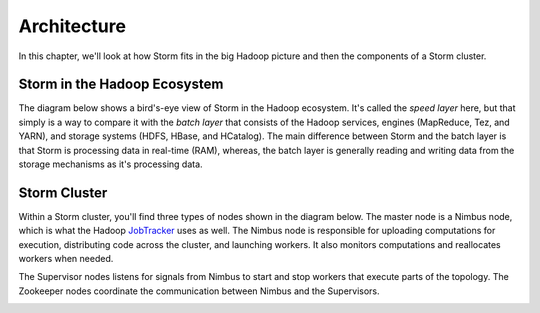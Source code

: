 ============
Architecture
============


.. Status: Finished second draft. Could use another copy edit and possible a section on topology.

In this chapter, we'll look at how Storm fits in the big Hadoop picture and then the components of a Storm cluster.

Storm in the Hadoop Ecosystem
=============================

The diagram below shows a bird's-eye view of Storm in the Hadoop ecosystem. 
It's called the *speed layer* here, but that simply is a way to compare it
with the *batch layer* that consists of the Hadoop services, engines (MapReduce, Tez, and YARN),
and storage systems (HDFS, HBase, and HCatalog). The main difference between Storm and
the batch layer is that Storm is processing data in real-time (RAM), whereas, the
batch layer is generally reading and writing data from the storage mechanisms as it's processing
data.

.. image:: images/speed_layer.jpg
   :height: 459 px
   :width: 850 px
   :scale: 90 %
   :alt: Diagram showing how Storm serves real-time views and its position in the Hadoop ecosystem.
   :align: left

Storm Cluster
=============

Within a Storm cluster, you'll find three types of nodes shown in the diagram below.
The master node is a Nimbus node, which is what the Hadoop `JobTracker <http://wiki.apache.org/hadoop/JobTracker>`_
uses as well. The Nimbus node is responsible for uploading computations for execution, distributing
code across the cluster, and launching workers. It also monitors computations and
reallocates workers when needed.

The Supervisor nodes listens for signals from Nimbus to start and stop workers that execute parts of the topology. The
Zookeeper nodes coordinate the communication between Nimbus and the Supervisors.

.. image:: images/worker_tasks.jpg
   :height: 402px
   :width: 850 px
   :scale: 90 %
   :alt: Figure that shows the relationship between the components within a Storm cluster. 
   :align: left



